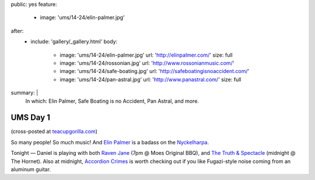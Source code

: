 public: yes
feature:
  - image: 'ums/14-24/elin-palmer.jpg'
after:
  - include: 'gallery/_gallery.html'
    body:
      - image: 'ums/14-24/elin-palmer.jpg'
        url: 'http://elinpalmer.com/'
        size: full
      - image: 'ums/14-24/rossonian.jpg'
        url: 'http://www.rossonianmusic.com/'
      - image: 'ums/14-24/safe-boating.jpg'
        url: 'http://safeboatingisnoaccident.com/'
      - image: 'ums/14-24/pan-astral.jpg'
        url: 'http://www.panastral.com/'
        size: full
summary: |
  In which:
  Elin Palmer,
  Safe Boating is no Accident,
  Pan Astral,
  and more.


UMS Day 1
=========

(cross-posted at `teacupgorilla.com <http://teacupgorilla.com>`_)

So many people! So much music!
And `Elin Palmer`_ is a badass on the `Nyckelharpa`_.

Tonight — Daniel is playing with both
`Raven Jane`_ (7pm @ Moes Original BBQ),
and `The Truth & Spectacle`_ (midnight @ The Hornet).
Also at midnight,
`Accordion Crimes`_ is worth checking out
if you like Fugazi-style noise
coming from an aluminum guitar.

.. _Elin Palmer: http://elinpalmer.com/
.. _Nyckelharpa: http://en.wikipedia.org/wiki/Nyckelharpa
.. _The Truth & Spectacle: http://thetruthandspectacle.com/
.. _Raven Jane: http://www.ravenjane.com/
.. _Accordion Crimes: http://accordion-crimes.blogspot.com/
